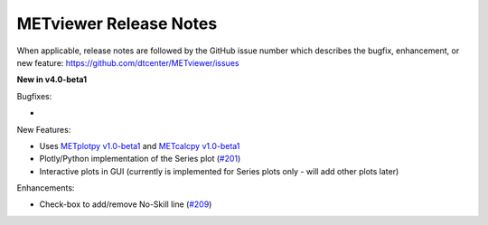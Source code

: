METviewer Release Notes
-----------------------

When applicable, release notes are followed by the GitHub issue number which
describes the bugfix, enhancement, or new feature:
https://github.com/dtcenter/METviewer/issues


**New in v4.0-beta1**


Bugfixes:

*

New Features:

* Uses `METplotpy v1.0-beta1 <https://github.com/dtcenter/METplotpy>`_ and  `METcalcpy v1.0-beta1 <https://github.com/dtcenter/METcalcpy>`_
* Plotly/Python implementation of the Series plot (`#201 <https://github.com/dtcenter/METviewer/issues/201>`_)
* Interactive plots in GUI (currently is implemented for Series plots only - will add other plots later)


Enhancements:

* Check-box to add/remove No-Skill line (`#209 <https://github.com/dtcenter/METviewer/issues/209>`_)

